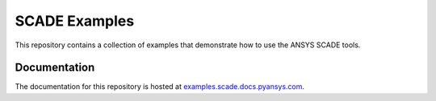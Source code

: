 SCADE Examples
==============

This repository contains a collection of examples that demonstrate how to use
the ANSYS SCADE tools.

Documentation
-------------
The documentation for this repository is hosted at `examples.scade.docs.pyansys.com <https://examples.scade.docs.pyansys.com/>`_.